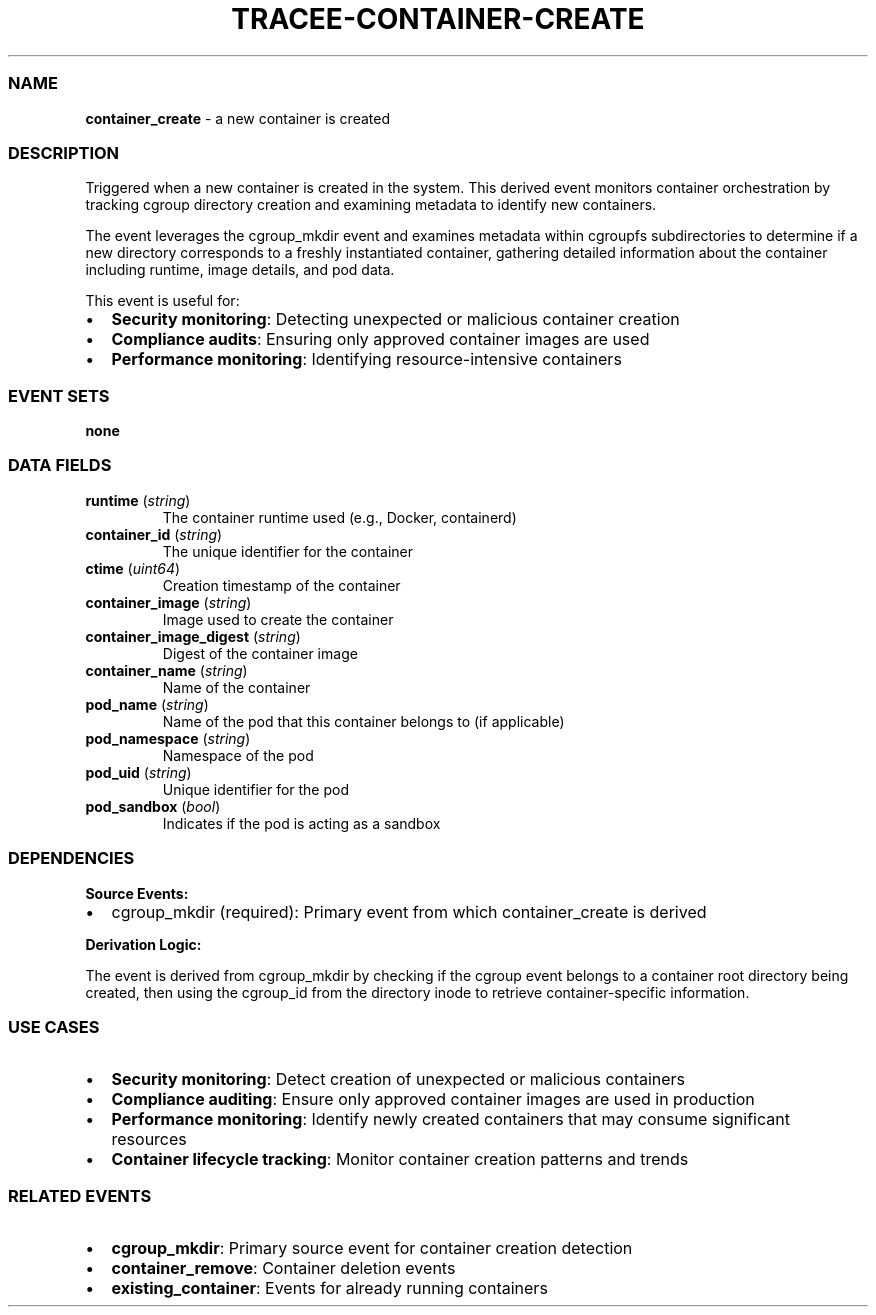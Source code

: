 .\" Automatically generated by Pandoc 3.2
.\"
.TH "TRACEE\-CONTAINER\-CREATE" "1" "" "" "Tracee Event Manual"
.SS NAME
\f[B]container_create\f[R] \- a new container is created
.SS DESCRIPTION
Triggered when a new container is created in the system.
This derived event monitors container orchestration by tracking cgroup
directory creation and examining metadata to identify new containers.
.PP
The event leverages the \f[CR]cgroup_mkdir\f[R] event and examines
metadata within \f[CR]cgroupfs\f[R] subdirectories to determine if a new
directory corresponds to a freshly instantiated container, gathering
detailed information about the container including runtime, image
details, and pod data.
.PP
This event is useful for:
.IP \[bu] 2
\f[B]Security monitoring\f[R]: Detecting unexpected or malicious
container creation
.IP \[bu] 2
\f[B]Compliance audits\f[R]: Ensuring only approved container images are
used
.IP \[bu] 2
\f[B]Performance monitoring\f[R]: Identifying resource\-intensive
containers
.SS EVENT SETS
\f[B]none\f[R]
.SS DATA FIELDS
.TP
\f[B]runtime\f[R] (\f[I]string\f[R])
The container runtime used (e.g., Docker, containerd)
.TP
\f[B]container_id\f[R] (\f[I]string\f[R])
The unique identifier for the container
.TP
\f[B]ctime\f[R] (\f[I]uint64\f[R])
Creation timestamp of the container
.TP
\f[B]container_image\f[R] (\f[I]string\f[R])
Image used to create the container
.TP
\f[B]container_image_digest\f[R] (\f[I]string\f[R])
Digest of the container image
.TP
\f[B]container_name\f[R] (\f[I]string\f[R])
Name of the container
.TP
\f[B]pod_name\f[R] (\f[I]string\f[R])
Name of the pod that this container belongs to (if applicable)
.TP
\f[B]pod_namespace\f[R] (\f[I]string\f[R])
Namespace of the pod
.TP
\f[B]pod_uid\f[R] (\f[I]string\f[R])
Unique identifier for the pod
.TP
\f[B]pod_sandbox\f[R] (\f[I]bool\f[R])
Indicates if the pod is acting as a sandbox
.SS DEPENDENCIES
\f[B]Source Events:\f[R]
.IP \[bu] 2
cgroup_mkdir (required): Primary event from which container_create is
derived
.PP
\f[B]Derivation Logic:\f[R]
.PP
The event is derived from \f[CR]cgroup_mkdir\f[R] by checking if the
cgroup event belongs to a container root directory being created, then
using the \f[CR]cgroup_id\f[R] from the directory inode to retrieve
container\-specific information.
.SS USE CASES
.IP \[bu] 2
\f[B]Security monitoring\f[R]: Detect creation of unexpected or
malicious containers
.IP \[bu] 2
\f[B]Compliance auditing\f[R]: Ensure only approved container images are
used in production
.IP \[bu] 2
\f[B]Performance monitoring\f[R]: Identify newly created containers that
may consume significant resources
.IP \[bu] 2
\f[B]Container lifecycle tracking\f[R]: Monitor container creation
patterns and trends
.SS RELATED EVENTS
.IP \[bu] 2
\f[B]cgroup_mkdir\f[R]: Primary source event for container creation
detection
.IP \[bu] 2
\f[B]container_remove\f[R]: Container deletion events
.IP \[bu] 2
\f[B]existing_container\f[R]: Events for already running containers

